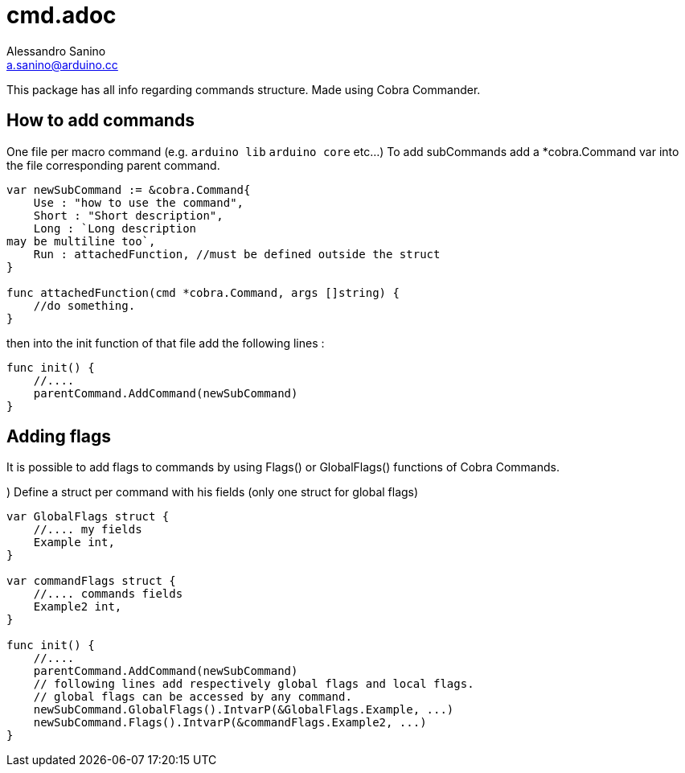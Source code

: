 = cmd.adoc
Alessandro Sanino <a.sanino@arduino.cc>

This package has all info regarding commands structure.
Made using Cobra Commander.

== How to add commands
One file per macro command (e.g. `arduino lib` `arduino core` etc...)
To add subCommands add a *cobra.Command var into the file corresponding parent command.
[source, go]
----
var newSubCommand := &cobra.Command{
    Use : "how to use the command",
    Short : "Short description",
    Long : `Long description
may be multiline too`,
    Run : attachedFunction, //must be defined outside the struct 
}

func attachedFunction(cmd *cobra.Command, args []string) {
    //do something.
}
----

then into the init function of that file add the following lines :

[source, go]
----
func init() {
    //....
    parentCommand.AddCommand(newSubCommand)
}
----

== Adding flags
It is possible to add flags to commands by using Flags() or GlobalFlags() functions of Cobra Commands.

.) Define a struct per command with his fields (only one struct for global flags)
[source, go]
----

var GlobalFlags struct {
    //.... my fields
    Example int,
}

var commandFlags struct {
    //.... commands fields
    Example2 int,
}

func init() {
    //....
    parentCommand.AddCommand(newSubCommand)
    // following lines add respectively global flags and local flags.
    // global flags can be accessed by any command.
    newSubCommand.GlobalFlags().IntvarP(&GlobalFlags.Example, ...)
    newSubCommand.Flags().IntvarP(&commandFlags.Example2, ...)
}
----